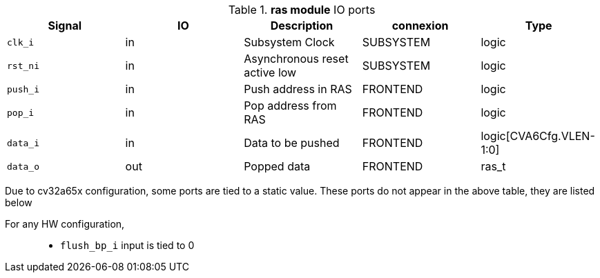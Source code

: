 ////
   Copyright 2024 Thales DIS France SAS
   Licensed under the Solderpad Hardware License, Version 2.1 (the "License");
   you may not use this file except in compliance with the License.
   SPDX-License-Identifier: Apache-2.0 WITH SHL-2.1
   You may obtain a copy of the License at https://solderpad.org/licenses/

   Original Author: Jean-Roch COULON - Thales
////

[[_CVA6_ras_ports]]

.*ras module* IO ports
|===
|Signal | IO | Description | connexion | Type

|`clk_i` | in | Subsystem Clock | SUBSYSTEM | logic

|`rst_ni` | in | Asynchronous reset active low | SUBSYSTEM | logic

|`push_i` | in | Push address in RAS | FRONTEND | logic

|`pop_i` | in | Pop address from RAS | FRONTEND | logic

|`data_i` | in | Data to be pushed | FRONTEND | logic[CVA6Cfg.VLEN-1:0]

|`data_o` | out | Popped data | FRONTEND | ras_t

|===
Due to cv32a65x configuration, some ports are tied to a static value. These ports do not appear in the above table, they are listed below

For any HW configuration,::
*   `flush_bp_i` input is tied to 0

